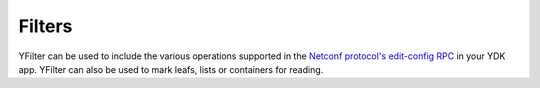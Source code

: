 .. _filters-ydk:

Filters
=======

.. class:: ydk.filters.YFilter

    YFilter can be used to include the various operations supported in the `Netconf protocol's edit-config RPC <https://tools.ietf.org/html/rfc6241#section-7.2>`_ in your YDK app. YFilter can also be used to mark leafs, lists or containers for reading.

    .. attribute:: create

        The configuration data identified by the element
        containing this attribute is added to the configuration if
        and only if the configuration data does not already exist in
        the configuration datastore. If the configuration data
        exists, an :class:`ydk.errors.YServiceProviderError` will be thrown
        with XML error message.

    .. attribute:: delete

        The configuration data identified by the element
        containing this attribute is deleted from the configuration
        if and only if the configuration data currently exists in
        the configuration datastore. If the configuration data does
        not exist, an :class:`ydk.errors.YServiceProviderError` will be
        thrown with XML error message.

    .. attribute:: merge

        The configuration data identified by the element
        containing this attribute is merged with the configuration
        at the corresponding level in the configuration datastore
        identified by the target.

    .. attribute:: not_set

        This is the default behavior. No operation tag is attached to the
        payload.

    .. attribute:: remove

        The configuration data identified by the element
        containing this attribute is deleted from the configuration
        if the configuration data currently exists in the
        configuration datastore.  If the configuration data does not
        exist, the ``remove`` operation is silently ignored by the server.

    .. attribute:: replace

        The configuration data identified by the element
        containing this attribute replaces any related configuration
        in the configuration datastore identified by the target
        parameter.  If no such configuration data exists in the
        configuration datastore, it is created.

    .. attribute:: read

        When reading configuration or operational data from a network
        device and a specific node, like a leaf or a class, is desired to be read, the yfilter attribute can
        be set to ``YFilter.read`` on that node.

    .. attribute:: update

        The configuration data identified by the element
        containing this attribute updates any related configuration
        in the configuration datastore identified by the target
        parameter.  If no such configuration data exists in the
        configuration datastore, it is created.
        
        **Note.** The ``YFilter.update`` is aplicable only to :py:class:`gNMIService<ydk.gnmi.services.gNMIService>` **set** operation.
